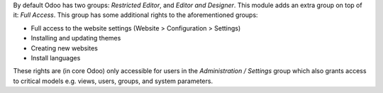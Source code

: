 By default Odoo has two groups: *Restricted Editor*, and *Editor and Designer*.
This module adds an extra group on top of it: `Full Access`.
This group has some additional rights to the aforementioned groups:

* Full access to the website settings (Website > Configuration > Settings)
* Installing and updating themes
* Creating new websites
* Install languages

These rights are (in core Odoo) only accessible for users in the `Administration / Settings` group
which also grants access to critical models e.g. views, users, groups, and system parameters.
